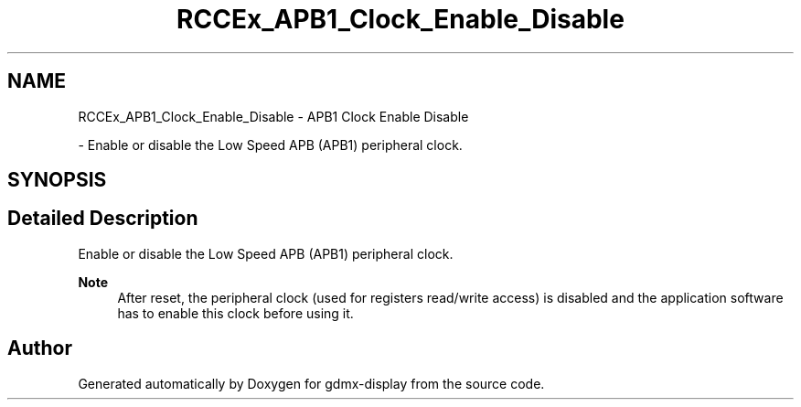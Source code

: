.TH "RCCEx_APB1_Clock_Enable_Disable" 3 "Mon May 24 2021" "gdmx-display" \" -*- nroff -*-
.ad l
.nh
.SH NAME
RCCEx_APB1_Clock_Enable_Disable \- APB1 Clock Enable Disable
.PP
 \- Enable or disable the Low Speed APB (APB1) peripheral clock\&.  

.SH SYNOPSIS
.br
.PP
.SH "Detailed Description"
.PP 
Enable or disable the Low Speed APB (APB1) peripheral clock\&. 


.PP
\fBNote\fP
.RS 4
After reset, the peripheral clock (used for registers read/write access) is disabled and the application software has to enable this clock before using it\&. 
.RE
.PP

.SH "Author"
.PP 
Generated automatically by Doxygen for gdmx-display from the source code\&.
